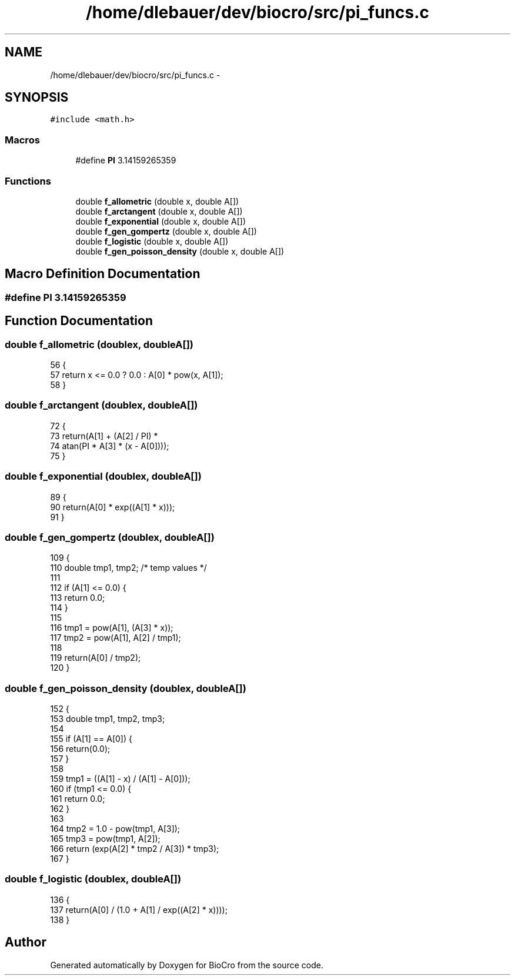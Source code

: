 .TH "/home/dlebauer/dev/biocro/src/pi_funcs.c" 3 "Fri Apr 3 2015" "Version 0.92" "BioCro" \" -*- nroff -*-
.ad l
.nh
.SH NAME
/home/dlebauer/dev/biocro/src/pi_funcs.c \- 
.SH SYNOPSIS
.br
.PP
\fC#include <math\&.h>\fP
.br

.SS "Macros"

.in +1c
.ti -1c
.RI "#define \fBPI\fP   3\&.14159265359"
.br
.in -1c
.SS "Functions"

.in +1c
.ti -1c
.RI "double \fBf_allometric\fP (double x, double A[])"
.br
.ti -1c
.RI "double \fBf_arctangent\fP (double x, double A[])"
.br
.ti -1c
.RI "double \fBf_exponential\fP (double x, double A[])"
.br
.ti -1c
.RI "double \fBf_gen_gompertz\fP (double x, double A[])"
.br
.ti -1c
.RI "double \fBf_logistic\fP (double x, double A[])"
.br
.ti -1c
.RI "double \fBf_gen_poisson_density\fP (double x, double A[])"
.br
.in -1c
.SH "Macro Definition Documentation"
.PP 
.SS "#define PI   3\&.14159265359"

.SH "Function Documentation"
.PP 
.SS "double f_allometric (doublex, doubleA[])"

.PP
.nf
56     {
57       return x <= 0\&.0 ? 0\&.0 : A[0] * pow(x, A[1]);
58     }
.fi
.SS "double f_arctangent (doublex, doubleA[])"

.PP
.nf
72     {
73       return(A[1] + (A[2] / PI) *
74              atan(PI * A[3] * (x - A[0])));
75     }
.fi
.SS "double f_exponential (doublex, doubleA[])"

.PP
.nf
89     {
90       return(A[0] * exp((A[1] * x)));
91     }
.fi
.SS "double f_gen_gompertz (doublex, doubleA[])"

.PP
.nf
109     {
110       double tmp1, tmp2;      /* temp values */
111 
112       if (A[1] <= 0\&.0) {
113         return 0\&.0;
114       }
115 
116       tmp1 = pow(A[1], (A[3] * x));
117       tmp2 = pow(A[1], A[2] / tmp1);
118 
119       return(A[0] / tmp2);
120     }
.fi
.SS "double f_gen_poisson_density (doublex, doubleA[])"

.PP
.nf
152     {
153       double tmp1, tmp2, tmp3;
154 
155       if (A[1] == A[0]) {
156         return(0\&.0);
157       }
158 
159       tmp1 = ((A[1] - x) / (A[1] - A[0]));
160       if (tmp1 <= 0\&.0) {
161         return 0\&.0;
162       }
163 
164       tmp2 = 1\&.0 - pow(tmp1, A[3]);
165       tmp3 = pow(tmp1, A[2]);
166       return (exp(A[2] * tmp2 / A[3]) * tmp3);
167     }
.fi
.SS "double f_logistic (doublex, doubleA[])"

.PP
.nf
136     {
137       return(A[0] / (1\&.0 + A[1] / exp((A[2] * x))));
138     }
.fi
.SH "Author"
.PP 
Generated automatically by Doxygen for BioCro from the source code\&.
